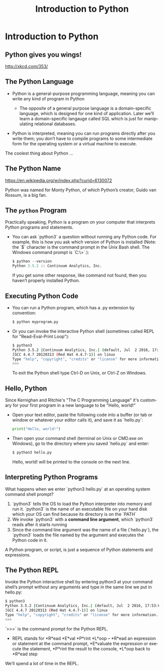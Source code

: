 #+TITLE: Introduction to Python
#+AUTHOR:
#+EMAIL:
#+DATE:
#+DESCRIPTION:
#+KEYWORDS:
#+LANGUAGE:  en
#+OPTIONS: H:2 toc:nil num:t
#+BEAMER_FRAME_LEVEL: 2
#+COLUMNS: %40ITEM %10BEAMER_env(Env) %9BEAMER_envargs(Env Args) %4BEAMER_col(Col) %10BEAMER_extra(Extra)
#+LaTeX_CLASS: beamer
#+LaTeX_CLASS_OPTIONS: [smaller]
#+LaTeX_HEADER: \usepackage{verbatim, multicol, tabularx,}
#+LaTeX_HEADER: \usepackage{amsmath,amsthm, amssymb, latexsym, listings, qtree}
#+LaTeX_HEADER: \lstset{frame=tb, aboveskip=1mm, belowskip=0mm, showstringspaces=false, columns=flexible, basicstyle={\scriptsize\ttfamily}, numbers=left, frame=single, breaklines=true, breakatwhitespace=true}
#+LaTeX_HEADER: \setbeamertemplate{footline}[frame number]
#+LaTeX_HEADER: \hypersetup{colorlinks=true,urlcolor=blue}
#+LaTeX_HEADER: \logo{\includegraphics[height=.75cm]{GeorgiaTechLogo-black-gold.png}}

* Introduction to Python

** Python gives you wings!

#+BEGIN_CENTER
#+ATTR_LaTeX: :height .75\textheight
[[file:python.png]]
#+END_CENTER

[[http://xkcd.com/353/][http://xkcd.com/353/]]


** The Python Language

- Python is a general-purpose programming language, meaning you can write any kind of program in Python

    - The opposite of a general purpose language is a domain-specific language, which is designed for one kind of application. Later we’ll learn a domain-specific langauge called SQL which is just for manipulating relational databases.

- Python is interpreted, meaning you can run programs directly after you write them; you don’t have to compile programs to some intermediate form for the operating system or a virtual machine to execute.

The coolest thing about Python ...

** The Python Name

#+BEGIN_CENTER
#+ATTR_LaTeX: :height .6\textheight
[[file:Flyingcircus_2.jpg]]

[[https://en.wikipedia.org/w/index.php?curid=6130072][https://en.wikipedia.org/w/index.php?curid=6130072]]
#+END_CENTER

Python was named for Monty Python, of which Python’s creator, Guido van Rossum, is a big fan.

** The ~python~ Program

Practically speaking, Python is a program on your computer that interprets Python programs and statements.

- You can ask `python3` a question without running any Python code. For example, this is how you ask which version of Python is installed (Note: the `$` character is the command prompt in the Unix Bash shell. The Windows command prompt is `C:\>`.):

    #+BEGIN_SRC python
    $ python --version
    Python 3.5.2 :: Continuum Analytics, Inc.
    #+END_SRC

  If you get some other response, like command not found, then you haven’t properly installed Python.

** Executing Python Code

- You can run a Python program, which has a .py extension by convention:

    #+BEGIN_SRC sh
    $ python myprogram.py
    #+END_SRC

- Or you can invoke the interactive Python shell (sometimes called REPL for "Read-Eval-Print Loop"):

    #+BEGIN_SRC sh
    $ python3
    Python 3.5.2 |Continuum Analytics, Inc.| (default, Jul  2 2016, 17:53:06)
    [GCC 4.4.7 20120313 (Red Hat 4.4.7-1)] on linux
    Type "help", "copyright", "credits" or "license" for more information.
    >>>
    #+END_SRC

    To exit the Python shell type Ctrl-D on Unix, or Ctrl-Z on Windows.

** Hello, Python

Since Kernighan and Ritchie's "The C Programming Language" it's customary for your first program in a new language to be "Hello, world!"

- Open your text editor, paste the following code into a buffer (or tab or window or whatever your editor calls it), and save it as `hello.py`:

    #+BEGIN_SRC python
    print("Hello, world!")
    #+END_SRC

- Then open your command shell (terminal on Unix or CMD.exe on Windows), go to the directory where you saved `hello.py` and enter:

    #+BEGIN_SRC sh
    $ python3 hello.py
    #+END_SRC

    Hello, world! will be printed to the console on the next line.

** Interpreting Python Programs

What happens when we enter `python3 hello.py` at an operating system command shell prompt?

1. `python3` tells the OS to load the Python interpreter into memory and run it. `python3` is the name of an executable file on your hard disk which your OS can find because its directory is on the `PATH`
2. We invoke `python3` with a *command line argument*, which `python3` reads after it starts running
3. Since the command line argument was the name of a file (`hello.py`), the `python3` loads the file named by the argument and executes the Python code in it.

A Python program, or script, is just a sequence of Python statements and expressions.

** The Python REPL

Invoke the Python interactive shell by entering python3 at your command shell’s prompt without any arguments and type in the same line we put in hello.py:

#+BEGIN_SRC sh
$ python3
Python 3.5.2 |Continuum Analytics, Inc.| (default, Jul  2 2016, 17:53:06)
[GCC 4.4.7 20120313 (Red Hat 4.4.7-1)] on linux
Type "help", "copyright", "credits" or "license" for more information.
>>>
#+END_SRC

`>>>` is the command prompt for the Python REPL.

- REPL stands for *R*ead *E*val *P*rint *L*oop -- *R*ead an expression or statement at the command prompt, *E*valuate the expression or execute the statement, *P*rint the result to the console, *L*oop back to *R*ead step

We’ll spend a lot of time in the REPL.
